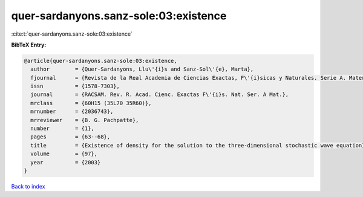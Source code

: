quer-sardanyons.sanz-sole:03:existence
======================================

:cite:t:`quer-sardanyons.sanz-sole:03:existence`

**BibTeX Entry:**

.. code-block:: bibtex

   @article{quer-sardanyons.sanz-sole:03:existence,
     author        = {Quer-Sardanyons, Llu\'{i}s and Sanz-Sol\'{e}, Marta},
     fjournal      = {Revista de la Real Academia de Ciencias Exactas, F\'{i}sicas y Naturales. Serie A. Matem\'{a}ticas. RACSAM},
     issn          = {1578-7303},
     journal       = {RACSAM. Rev. R. Acad. Cienc. Exactas F\'{i}s. Nat. Ser. A Mat.},
     mrclass       = {60H15 (35L70 35R60)},
     mrnumber      = {2036743},
     mrreviewer    = {B. G. Pachpatte},
     number        = {1},
     pages         = {63--68},
     title         = {Existence of density for the solution to the three-dimensional stochastic wave equation},
     volume        = {97},
     year          = {2003}
   }

`Back to index <../By-Cite-Keys.html>`_
